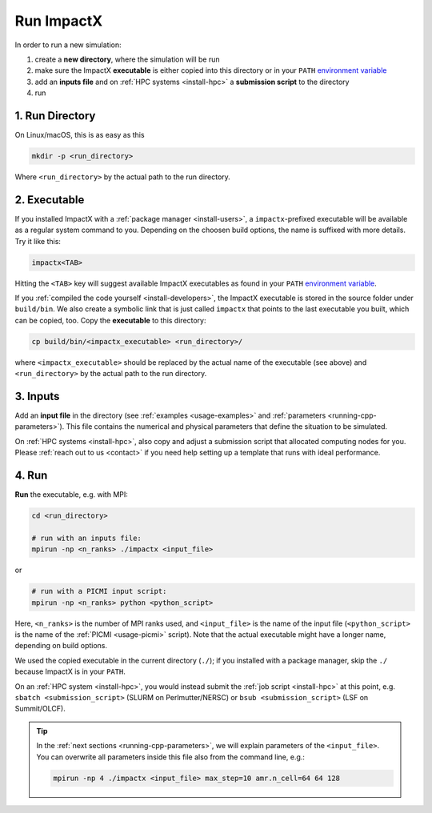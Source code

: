 .. _usage_run:

Run ImpactX
===========

In order to run a new simulation:

#. create a **new directory**, where the simulation will be run
#. make sure the ImpactX **executable** is either copied into this directory or in your ``PATH`` `environment variable <https://en.wikipedia.org/wiki/PATH_(variable)>`__
#. add an **inputs file** and on :ref:`HPC systems <install-hpc>` a **submission script** to the directory
#. run

1. Run Directory
----------------

On Linux/macOS, this is as easy as this

.. code-block:: bash

   mkdir -p <run_directory>

Where ``<run_directory>`` by the actual path to the run directory.

2. Executable
-------------

If you installed ImpactX with a :ref:`package manager <install-users>`, a ``impactx``-prefixed executable will be available as a regular system command to you.
Depending on the choosen build options, the name is suffixed with more details.
Try it like this:

.. code-block:: bash

   impactx<TAB>

Hitting the ``<TAB>`` key will suggest available ImpactX executables as found in your ``PATH`` `environment variable <https://en.wikipedia.org/wiki/PATH_(variable)>`__.

If you :ref:`compiled the code yourself <install-developers>`, the ImpactX executable is stored in the source folder under ``build/bin``.
We also create a symbolic link that is just called ``impactx`` that points to the last executable you built, which can be copied, too.
Copy the **executable** to this directory:

.. code-block:: bash

   cp build/bin/<impactx_executable> <run_directory>/

where ``<impactx_executable>`` should be replaced by the actual name of the executable (see above) and ``<run_directory>`` by the actual path to the run directory.

3. Inputs
---------

Add an **input file** in the directory (see :ref:`examples <usage-examples>` and :ref:`parameters <running-cpp-parameters>`).
This file contains the numerical and physical parameters that define the situation to be simulated.

On :ref:`HPC systems <install-hpc>`, also copy and adjust a submission script that allocated computing nodes for you.
Please :ref:`reach out to us <contact>` if you need help setting up a template that runs with ideal performance.

4. Run
------

**Run** the executable, e.g. with MPI:

.. code-block:: bash

   cd <run_directory>

   # run with an inputs file:
   mpirun -np <n_ranks> ./impactx <input_file>

or

.. code-block:: bash

   # run with a PICMI input script:
   mpirun -np <n_ranks> python <python_script>

Here, ``<n_ranks>`` is the number of MPI ranks used, and ``<input_file>`` is the name of the input file (``<python_script>`` is the name of the :ref:`PICMI <usage-picmi>` script).
Note that the actual executable might have a longer name, depending on build options.

We used the copied executable in the current directory (``./``); if you installed with a package manager, skip the ``./`` because ImpactX is in your ``PATH``.

On an :ref:`HPC system <install-hpc>`, you would instead submit the :ref:`job script <install-hpc>` at this point, e.g. ``sbatch <submission_script>`` (SLURM on Perlmutter/NERSC) or ``bsub <submission_script>`` (LSF on Summit/OLCF).

.. tip::

   In the :ref:`next sections <running-cpp-parameters>`, we will explain parameters of the ``<input_file>``.
   You can overwrite all parameters inside this file also from the command line, e.g.:

   .. code-block:: bash

      mpirun -np 4 ./impactx <input_file> max_step=10 amr.n_cell=64 64 128
